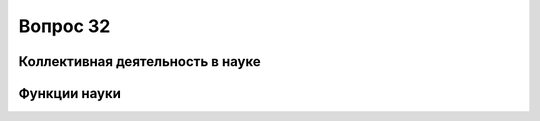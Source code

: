 =========
Вопрос 32
=========

Коллективная деятельность в науке
=================================

Функции науки
=============
